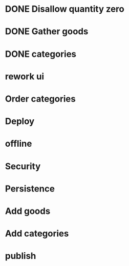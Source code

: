 * DONE Disallow quantity zero
* DONE Gather goods
* DONE categories
* rework ui

#+DOWNLOADED: /tmp/screenshot.png @ 2018-05-28 18:39:00
[[file:rework ui/screenshot_2018-05-28_18-39-00.png]]
#+DOWNLOADED: /tmp/screenshot.png @ 2018-05-28 18:39:08
[[file:rework ui/screenshot_2018-05-28_18-39-08.png]]
* Order categories
* Deploy
* offline
* Security
* Persistence
* Add goods
* Add categories
* publish
